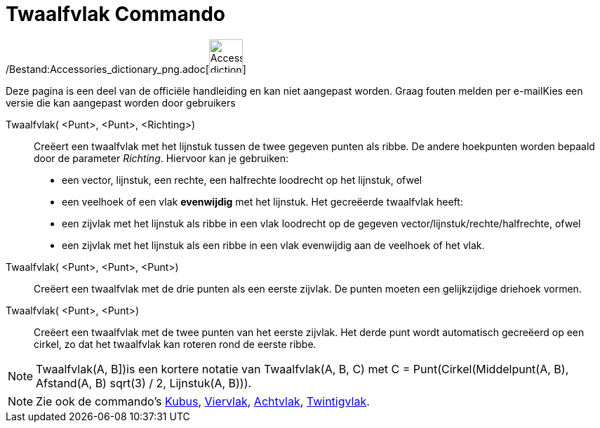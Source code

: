 = Twaalfvlak Commando
:page-en: commands/Dodecahedron_Command
ifdef::env-github[:imagesdir: /nl/modules/ROOT/assets/images]

/Bestand:Accessories_dictionary_png.adoc[image:48px-Accessories_dictionary.png[Accessories
dictionary.png,width=48,height=48]]

Deze pagina is een deel van de officiële handleiding en kan niet aangepast worden. Graag fouten melden per
e-mail[.mw-selflink .selflink]##Kies een versie die kan aangepast worden door gebruikers##

Twaalfvlak( <Punt>, <Punt>, <Richting>)::
  Creëert een twaalfvlak met het lijnstuk tussen de twee gegeven punten als ribbe.
  De andere hoekpunten worden bepaald door de parameter _Richting_. Hiervoor kan je gebruiken:
  * een vector, lijnstuk, een rechte, een halfrechte loodrecht op het lijnstuk, ofwel
  * een veelhoek of een vlak *evenwijdig* met het lijnstuk.
  Het gecreëerde twaalfvlak heeft:
  * een zijvlak met het lijnstuk als ribbe in een vlak loodrecht op de gegeven vector/lijnstuk/rechte/halfrechte, ofwel
  * een zijvlak met het lijnstuk als een ribbe in een vlak evenwijdig aan de veelhoek of het vlak.

Twaalfvlak( <Punt>, <Punt>, <Punt>)::
  Creëert een twaalfvlak met de drie punten als een eerste zijvlak. De punten moeten een gelijkzijdige driehoek vormen.

Twaalfvlak( <Punt>, <Punt>)::
  Creëert een twaalfvlak met de twee punten van het eerste zijvlak. Het derde punt wordt automatisch gecreëerd op een
  cirkel, zo dat het twaalfvlak kan roteren rond de eerste ribbe.

[NOTE]
====

Twaalfvlak(A, B])is een kortere notatie van Twaalfvlak(A, B, C) met C = Punt(Cirkel(Middelpunt(A, B), Afstand(A, B)
sqrt(3) / 2, Lijnstuk(A, B))).

====

[NOTE]
====

Zie ook de commando's xref:/commands/Kubus.adoc[Kubus], xref:/commands/Viervlak.adoc[Viervlak],
xref:/commands/Achtvlak.adoc[Achtvlak], xref:/commands/Twintigvlak.adoc[Twintigvlak].

====
